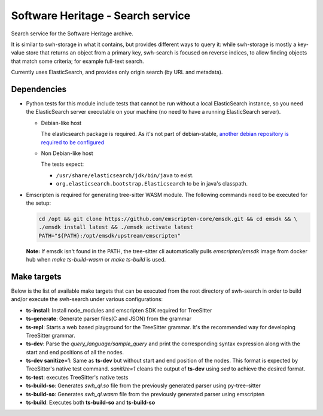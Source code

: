 Software Heritage - Search service
==================================

Search service for the Software Heritage archive.

It is similar to swh-storage in what it contains, but provides different ways
to query it: while swh-storage is mostly a key-value store that returns an
object from a primary key, swh-search is focused on reverse indices, to allow
finding objects that match some criteria; for example full-text search.

Currently uses ElasticSearch, and provides only origin search (by URL and
metadata).

Dependencies
------------

- Python tests for this module include tests that cannot be run without a local
  ElasticSearch instance, so you need the ElasticSearch server executable on
  your machine (no need to have a running ElasticSearch server).

  - Debian-like host

    The elasticsearch package is required. As it's not part of debian-stable,
    `another debian repository is required to be configured`_

    .. _`another debian repository is required to be configured`: https://www.elastic.co/guide/en/elasticsearch/reference/current/deb.html

  - Non Debian-like host

    The tests expect:

    - ``/usr/share/elasticsearch/jdk/bin/java`` to exist.
    - ``org.elasticsearch.bootstrap.Elasticsearch`` to be in java's classpath.

- Emscripten is required for generating tree-sitter WASM module. The following
  commands need to be executed for the setup:

  .. code-block:: shell

     cd /opt && git clone https://github.com/emscripten-core/emsdk.git && cd emsdk && \
     ./emsdk install latest && ./emsdk activate latest
     PATH="${PATH}:/opt/emsdk/upstream/emscripten"


  **Note:** If emsdk isn't found in the PATH, the tree-sitter cli automatically pulls `emscripten/emsdk` image from docker hub when `make ts-build-wasm` or `make ts-build` is used.


Make targets
------------

Below is the list of available make targets that can be executed from the root
directory of swh-search in order to build and/or execute the swh-search under
various configurations:

* **ts-install**: Install node_modules and emscripten SDK required for
  TreeSitter

* **ts-generate**: Generate parser files(C and JSON) from the grammar

* **ts-repl**: Starts a web based playground for the TreeSitter grammar. It's
  the recommended way for developing TreeSitter grammar.

* **ts-dev**: Parse the `query_language/sample_query` and print the
  corresponding syntax expression along with the start and end positions of all
  the nodes.

* **ts-dev sanitize=1**: Same as **ts-dev** but without start and end position
  of the nodes. This format is expected by TreeSitter's native test command.
  `sanitize=1` cleans the output of **ts-dev** using `sed` to achieve the
  desired format.

* **ts-test**: executes TreeSitter's native tests

* **ts-build-so**: Generates `swh_ql.so` file from the previously generated
  parser using py-tree-sitter

* **ts-build-so**: Generates `swh_ql.wasm` file from the previously generated
  parser using emscripten

* **ts-build**: Executes both **ts-build-so** and **ts-build-so**
